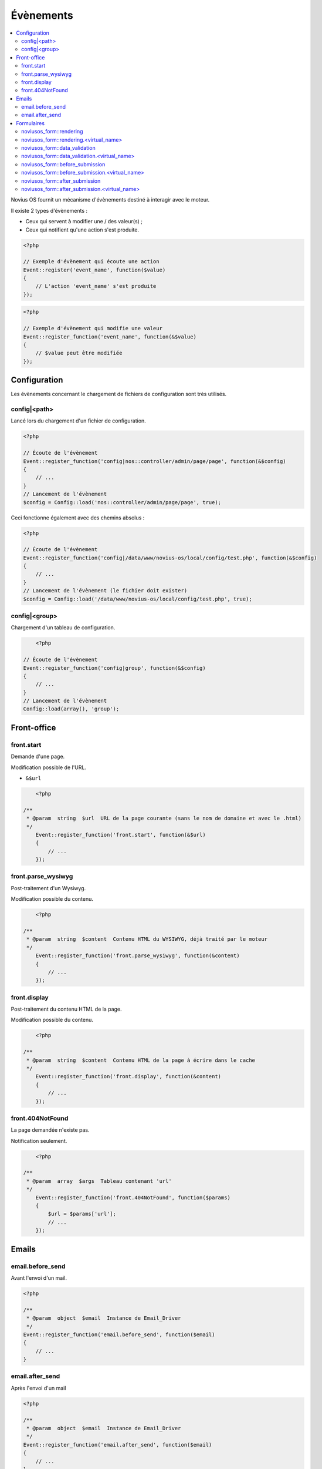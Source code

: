 Évènements
##########

.. contents::
	:local:
	:backlinks: top
	:depth: 2


.. todo::

	Déplacer la partie Formulaires dans une page dédiée à l'application (quand ça existera).

Novius OS fournit un mécanisme d'évènements destiné à interagir avec le moteur.

Il existe 2 types d'évènements :

* Ceux qui servent à modifier une / des valeur(s) ;
* Ceux qui notifient qu'une action s'est produite.


.. code-block:: php

	<?php

	// Exemple d'évènement qui écoute une action
	Event::register('event_name', function($value)
	{
	    // L'action 'event_name' s'est produite
	});


.. code-block:: php

	<?php

	// Exemple d'évènement qui modifie une valeur
	Event::register_function('event_name', function(&$value)
	{
	    // $value peut être modifiée
	});


Configuration
*************

Les évènements concernant le chargement de fichiers de configuration sont très utilisés.

.. _events_configuration:

config|<path>
=============

Lancé lors du chargement d'un fichier de configuration.

.. code-block:: php

    <?php

    // Écoute de l'évènement
    Event::register_function('config|nos::controller/admin/page/page', function(&$config)
    {
        // ...
    }
    // Lancement de l'évènement
    $config = Config::load('nos::controller/admin/page/page', true);


Ceci fonctionne également avec des chemins absolus :

.. code-block:: php

    <?php

    // Écoute de l'évènement
    Event::register_function('config|/data/www/novius-os/local/config/test.php', function(&$config)
    {
        // ...
    }
    // Lancement de l'évènement (le fichier doit exister)
    $config = Config::load('/data/www/novius-os/local/config/test.php', true);


config|<group>
==============

Chargement d'un tableau de configuration.

.. code-block:: php

	<?php

    // Écoute de l'évènement
    Event::register_function('config|group', function(&$config)
    {
        // ...
    }
    // Lancement de l'évènement
    Config::load(array(), 'group');



Front-office
************

front.start
===========

Demande d'une page.

Modification possible de l'URL.

* ``&$url``


.. code-block:: php

	<?php

    /**
     * @param  string  $url  URL de la page courante (sans le nom de domaine et avec le .html)
     */
	Event::register_function('front.start', function(&$url)
	{
	    // ...
	});


front.parse_wysiwyg
===================

Post-traitement d'un Wysiwyg.

Modification possible du contenu.


.. code-block:: php

	<?php

    /**
     * @param  string  $content  Contenu HTML du WYSIWYG, déjà traité par le moteur
     */
	Event::register_function('front.parse_wysiwyg', function(&content)
	{
	    // ...
	});


front.display
=============

Post-traitement du contenu HTML de la page.

Modification possible du contenu.

.. code-block:: php

	<?php

    /**
     * @param  string  $content  Contenu HTML de la page à écrire dans le cache
     */
	Event::register_function('front.display', function(&content)
	{
	    // ...
	});


front.404NotFound
=================

La page demandée n'existe pas.

Notification seulement.

.. code-block:: php

	<?php

    /**
     * @param  array  $args  Tableau contenant 'url'
     */
	Event::register_function('front.404NotFound', function($params)
	{
	    $url = $params['url'];
	    // ...
	});



Emails
******

email.before_send
=================

Avant l'envoi d'un mail.

.. code-block:: php

    <?php

    /**
     * @param  object  $email  Instance de Email_Driver
     */
    Event::register_function('email.before_send', function($email)
    {
        // ...
    }


email.after_send
================

Après l'envoi d'un mail

.. code-block:: php

    <?php

    /**
     * @param  object  $email  Instance de Email_Driver
     */
    Event::register_function('email.after_send', function($email)
    {
        // ...
    }


Formulaires
***********

noviusos_form::rendering
========================

Cet évènement est lancé par l'enhancer avant d'afficher le formulaire.

Il permet de modifier le ``layout`` et les ``fields``. Les variables ``item`` (instance de Model_Form) et ``enhancer_args`` (position des label, etc.) sont en lecture seule.

.. code-block:: php

    <?php

    /**
     * @param  array  $args  Tableau contenant 'fields', 'layout', 'form' et 'enhancer_args'
     */
    Event::register_function('email.after_send', function(array &$args)
    {
        $fields =& $args['fields'];
        $layout =& $args['layout'];
        $form   =  $args['item']; // Instance of Nos\Form\Model_Form
        $enhancer_args = $args['enhancer_args'];

        // This is an exemple of what $layout contains
        $layout = 'noviusos_form::foundation';

        foreach ($fields as &$field) {

            // This is an example of what $field contains
            $field = array(
                'label' => array(
                    'callback' => array('Form', 'label'),
                    'args' => array('Label:', 'technical_id', array(
                        'for' => 'field_technical_id',
                    )),
                ),
                'field' => array(
                    'callback' => array('Form', 'input'),
                    'args' => array('field_name', 'field_value', array(
                        'id'          => 'field_technical_id',
                        'class'       => 'field_technical_css',
                        'title'       => 'Label:',
                        'placeholder' => 'Label:',
                        'required'    => 'required',
                    )),
                ),
                'instructions' => array(
                    'callback' => 'html_tag',
                    'args' => array('p', array('class' => 'instructions'), 'Instructions for the user'),
                ),
                'new_row' => true,
                'new_page' => true,
                'width' => 4,
                'item' => $item, // Instance of Nos\Form\Model_Field
            );
        }

        // ...
    }

noviusos_form::rendering.<virtual_name>
=======================================

Même chose que ``noviusos_form::rendering``, mais n'est déclenché que pour le formulaire ayant le ``<virtual_name>`` spécifié.


noviusos_form::data_validation
==============================

**Attention !** Cette fonction doit retourner un tableau avec les erreurs de validation détectées.

.. code-block:: php

    <?php

    /**
     * @params  array  $data  Les données reçues
     * @params  Model  $form  Instance de Nos\Form\Model_Form
     *
     * @return  array  La liste des erreurs repérées
     */
    Event::register_function('noviusos_form::data_validation', function(&$data, $form) {

        $errors = array();
        // Ceci mettra tous les champs en erreur
        foreach ($data as $name => $value) {
            $errors[$name] = '{{label}}: ‘{{value}}’ non toléré.';
        }
        return $errors;
    });

Les messages d'erreurs retournés peuvent contenir les *placeholders* ``{{label}}`` et ``{{value}}`` (ils seront remplacés de manière adéquate).


noviusos_form::data_validation.<virtual_name>
=============================================

Même chose que ``noviusos_form::data_validation``, mais n'est déclenché que pour le formulaire ayant le ``<virtual_name>`` spécifié.



noviusos_form::before_submission
================================

.. code-block:: php

    <?php

    /**
     * @param  array  $data           Les données reçues (à enregistrer en BDD)
     * @param  Model  $form           Instance de Nos\Form\Model_Form
     * @param  array  $enhancer_args  La configuration de l'enhancer
     *
     * @return  bool  false => la réponse ne sera pas enregistrée
     */
    Event::trigger_function('noviusos_form::before_submission', array(&$data, $form, $enhancer_args) {

        // Modification possible de $data avant l'enregistrement en BDD.

        // Si vous retournez 'false', la réponse ne sera pas enregistrée.
        return false;
    });


noviusos_form::before_submission.<virtual_name>
===============================================

Même chose que ``noviusos_form::before_submission``, mais n'est déclenché que pour le formulaire ayant le ``<virtual_name>`` spécifié.


noviusos_form::after_submission
===============================

.. code-block:: php

    <?php

    /**
     * @param  Model  $answer         Instance de Nos\Form\Model_Answer
     * @param  array  $enhancer_args  La configuration de l'enhancer
     */
    Event::trigger_function('noviusos_form::after_submission', array(&$answer, $enhancer_args) {

        // ...
    });


noviusos_form::after_submission.<virtual_name>
==============================================

Même chose que ``noviusos_form::after_submission``, mais n'est déclenché que pour le formulaire ayant le ``<virtual_name>`` spécifié.
